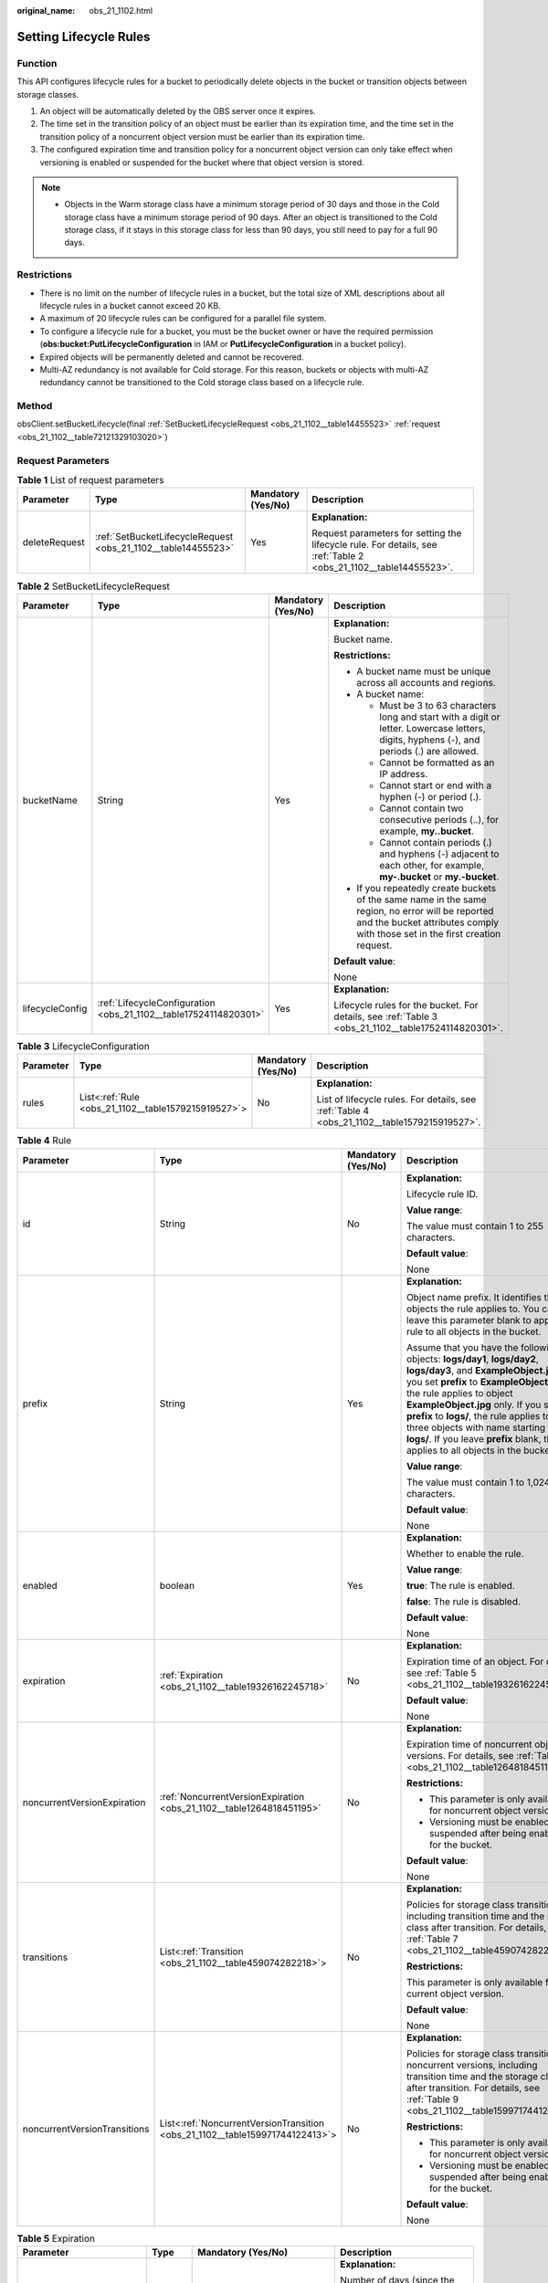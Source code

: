 :original_name: obs_21_1102.html

.. _obs_21_1102:

Setting Lifecycle Rules
=======================

Function
--------

This API configures lifecycle rules for a bucket to periodically delete objects in the bucket or transition objects between storage classes.

#. An object will be automatically deleted by the OBS server once it expires.
#. The time set in the transition policy of an object must be earlier than its expiration time, and the time set in the transition policy of a noncurrent object version must be earlier than its expiration time.
#. The configured expiration time and transition policy for a noncurrent object version can only take effect when versioning is enabled or suspended for the bucket where that object version is stored.

.. note::

   -  Objects in the Warm storage class have a minimum storage period of 30 days and those in the Cold storage class have a minimum storage period of 90 days. After an object is transitioned to the Cold storage class, if it stays in this storage class for less than 90 days, you still need to pay for a full 90 days.

Restrictions
------------

-  There is no limit on the number of lifecycle rules in a bucket, but the total size of XML descriptions about all lifecycle rules in a bucket cannot exceed 20 KB.
-  A maximum of 20 lifecycle rules can be configured for a parallel file system.
-  To configure a lifecycle rule for a bucket, you must be the bucket owner or have the required permission (**obs:bucket:PutLifecycleConfiguration** in IAM or **PutLifecycleConfiguration** in a bucket policy).
-  Expired objects will be permanently deleted and cannot be recovered.
-  Multi-AZ redundancy is not available for Cold storage. For this reason, buckets or objects with multi-AZ redundancy cannot be transitioned to the Cold storage class based on a lifecycle rule.

Method
------

obsClient.setBucketLifecycle(final :ref:`SetBucketLifecycleRequest <obs_21_1102__table14455523>` :ref:`request <obs_21_1102__table72121329103020>`)

Request Parameters
------------------

.. _obs_21_1102__table72121329103020:

.. table:: **Table 1** List of request parameters

   +-----------------+---------------------------------------------------------------+--------------------+------------------------------------------------------------------------------------------------------------------+
   | Parameter       | Type                                                          | Mandatory (Yes/No) | Description                                                                                                      |
   +=================+===============================================================+====================+==================================================================================================================+
   | deleteRequest   | :ref:`SetBucketLifecycleRequest <obs_21_1102__table14455523>` | Yes                | **Explanation:**                                                                                                 |
   |                 |                                                               |                    |                                                                                                                  |
   |                 |                                                               |                    | Request parameters for setting the lifecycle rule. For details, see :ref:`Table 2 <obs_21_1102__table14455523>`. |
   +-----------------+---------------------------------------------------------------+--------------------+------------------------------------------------------------------------------------------------------------------+

.. _obs_21_1102__table14455523:

.. table:: **Table 2** SetBucketLifecycleRequest

   +-----------------+------------------------------------------------------------------+--------------------+-----------------------------------------------------------------------------------------------------------------------------------------------------------------------------------+
   | Parameter       | Type                                                             | Mandatory (Yes/No) | Description                                                                                                                                                                       |
   +=================+==================================================================+====================+===================================================================================================================================================================================+
   | bucketName      | String                                                           | Yes                | **Explanation:**                                                                                                                                                                  |
   |                 |                                                                  |                    |                                                                                                                                                                                   |
   |                 |                                                                  |                    | Bucket name.                                                                                                                                                                      |
   |                 |                                                                  |                    |                                                                                                                                                                                   |
   |                 |                                                                  |                    | **Restrictions:**                                                                                                                                                                 |
   |                 |                                                                  |                    |                                                                                                                                                                                   |
   |                 |                                                                  |                    | -  A bucket name must be unique across all accounts and regions.                                                                                                                  |
   |                 |                                                                  |                    | -  A bucket name:                                                                                                                                                                 |
   |                 |                                                                  |                    |                                                                                                                                                                                   |
   |                 |                                                                  |                    |    -  Must be 3 to 63 characters long and start with a digit or letter. Lowercase letters, digits, hyphens (-), and periods (.) are allowed.                                      |
   |                 |                                                                  |                    |    -  Cannot be formatted as an IP address.                                                                                                                                       |
   |                 |                                                                  |                    |    -  Cannot start or end with a hyphen (-) or period (.).                                                                                                                        |
   |                 |                                                                  |                    |    -  Cannot contain two consecutive periods (..), for example, **my..bucket**.                                                                                                   |
   |                 |                                                                  |                    |    -  Cannot contain periods (.) and hyphens (-) adjacent to each other, for example, **my-.bucket** or **my.-bucket**.                                                           |
   |                 |                                                                  |                    |                                                                                                                                                                                   |
   |                 |                                                                  |                    | -  If you repeatedly create buckets of the same name in the same region, no error will be reported and the bucket attributes comply with those set in the first creation request. |
   |                 |                                                                  |                    |                                                                                                                                                                                   |
   |                 |                                                                  |                    | **Default value**:                                                                                                                                                                |
   |                 |                                                                  |                    |                                                                                                                                                                                   |
   |                 |                                                                  |                    | None                                                                                                                                                                              |
   +-----------------+------------------------------------------------------------------+--------------------+-----------------------------------------------------------------------------------------------------------------------------------------------------------------------------------+
   | lifecycleConfig | :ref:`LifecycleConfiguration <obs_21_1102__table17524114820301>` | Yes                | **Explanation:**                                                                                                                                                                  |
   |                 |                                                                  |                    |                                                                                                                                                                                   |
   |                 |                                                                  |                    | Lifecycle rules for the bucket. For details, see :ref:`Table 3 <obs_21_1102__table17524114820301>`.                                                                               |
   +-----------------+------------------------------------------------------------------+--------------------+-----------------------------------------------------------------------------------------------------------------------------------------------------------------------------------+

.. _obs_21_1102__table17524114820301:

.. table:: **Table 3** LifecycleConfiguration

   +-----------------+-----------------------------------------------------+--------------------+---------------------------------------------------------------------------------------------+
   | Parameter       | Type                                                | Mandatory (Yes/No) | Description                                                                                 |
   +=================+=====================================================+====================+=============================================================================================+
   | rules           | List<:ref:`Rule <obs_21_1102__table1579215919527>`> | No                 | **Explanation:**                                                                            |
   |                 |                                                     |                    |                                                                                             |
   |                 |                                                     |                    | List of lifecycle rules. For details, see :ref:`Table 4 <obs_21_1102__table1579215919527>`. |
   +-----------------+-----------------------------------------------------+--------------------+---------------------------------------------------------------------------------------------+

.. _obs_21_1102__table1579215919527:

.. table:: **Table 4** Rule

   +------------------------------+------------------------------------------------------------------------------+--------------------+-----------------------------------------------------------------------------------------------------------------------------------------------------------------------------------------------------------------------------------------------------------------------------------------------------------------------------------------------------------------------------------------------------------------------+
   | Parameter                    | Type                                                                         | Mandatory (Yes/No) | Description                                                                                                                                                                                                                                                                                                                                                                                                           |
   +==============================+==============================================================================+====================+=======================================================================================================================================================================================================================================================================================================================================================================================================================+
   | id                           | String                                                                       | No                 | **Explanation:**                                                                                                                                                                                                                                                                                                                                                                                                      |
   |                              |                                                                              |                    |                                                                                                                                                                                                                                                                                                                                                                                                                       |
   |                              |                                                                              |                    | Lifecycle rule ID.                                                                                                                                                                                                                                                                                                                                                                                                    |
   |                              |                                                                              |                    |                                                                                                                                                                                                                                                                                                                                                                                                                       |
   |                              |                                                                              |                    | **Value range**:                                                                                                                                                                                                                                                                                                                                                                                                      |
   |                              |                                                                              |                    |                                                                                                                                                                                                                                                                                                                                                                                                                       |
   |                              |                                                                              |                    | The value must contain 1 to 255 characters.                                                                                                                                                                                                                                                                                                                                                                           |
   |                              |                                                                              |                    |                                                                                                                                                                                                                                                                                                                                                                                                                       |
   |                              |                                                                              |                    | **Default value**:                                                                                                                                                                                                                                                                                                                                                                                                    |
   |                              |                                                                              |                    |                                                                                                                                                                                                                                                                                                                                                                                                                       |
   |                              |                                                                              |                    | None                                                                                                                                                                                                                                                                                                                                                                                                                  |
   +------------------------------+------------------------------------------------------------------------------+--------------------+-----------------------------------------------------------------------------------------------------------------------------------------------------------------------------------------------------------------------------------------------------------------------------------------------------------------------------------------------------------------------------------------------------------------------+
   | prefix                       | String                                                                       | Yes                | **Explanation:**                                                                                                                                                                                                                                                                                                                                                                                                      |
   |                              |                                                                              |                    |                                                                                                                                                                                                                                                                                                                                                                                                                       |
   |                              |                                                                              |                    | Object name prefix. It identifies the objects the rule applies to. You can leave this parameter blank to apply the rule to all objects in the bucket.                                                                                                                                                                                                                                                                 |
   |                              |                                                                              |                    |                                                                                                                                                                                                                                                                                                                                                                                                                       |
   |                              |                                                                              |                    | Assume that you have the following objects: **logs/day1**, **logs/day2**, **logs/day3**, and **ExampleObject.jpg**. If you set **prefix** to **ExampleObject.jpg**, the rule applies to object **ExampleObject.jpg** only. If you set **prefix** to **logs/**, the rule applies to the three objects with name starting with **logs/**. If you leave **prefix** blank, the rule applies to all objects in the bucket. |
   |                              |                                                                              |                    |                                                                                                                                                                                                                                                                                                                                                                                                                       |
   |                              |                                                                              |                    | **Value range**:                                                                                                                                                                                                                                                                                                                                                                                                      |
   |                              |                                                                              |                    |                                                                                                                                                                                                                                                                                                                                                                                                                       |
   |                              |                                                                              |                    | The value must contain 1 to 1,024 characters.                                                                                                                                                                                                                                                                                                                                                                         |
   |                              |                                                                              |                    |                                                                                                                                                                                                                                                                                                                                                                                                                       |
   |                              |                                                                              |                    | **Default value**:                                                                                                                                                                                                                                                                                                                                                                                                    |
   |                              |                                                                              |                    |                                                                                                                                                                                                                                                                                                                                                                                                                       |
   |                              |                                                                              |                    | None                                                                                                                                                                                                                                                                                                                                                                                                                  |
   +------------------------------+------------------------------------------------------------------------------+--------------------+-----------------------------------------------------------------------------------------------------------------------------------------------------------------------------------------------------------------------------------------------------------------------------------------------------------------------------------------------------------------------------------------------------------------------+
   | enabled                      | boolean                                                                      | Yes                | **Explanation:**                                                                                                                                                                                                                                                                                                                                                                                                      |
   |                              |                                                                              |                    |                                                                                                                                                                                                                                                                                                                                                                                                                       |
   |                              |                                                                              |                    | Whether to enable the rule.                                                                                                                                                                                                                                                                                                                                                                                           |
   |                              |                                                                              |                    |                                                                                                                                                                                                                                                                                                                                                                                                                       |
   |                              |                                                                              |                    | **Value range**:                                                                                                                                                                                                                                                                                                                                                                                                      |
   |                              |                                                                              |                    |                                                                                                                                                                                                                                                                                                                                                                                                                       |
   |                              |                                                                              |                    | **true**: The rule is enabled.                                                                                                                                                                                                                                                                                                                                                                                        |
   |                              |                                                                              |                    |                                                                                                                                                                                                                                                                                                                                                                                                                       |
   |                              |                                                                              |                    | **false**: The rule is disabled.                                                                                                                                                                                                                                                                                                                                                                                      |
   |                              |                                                                              |                    |                                                                                                                                                                                                                                                                                                                                                                                                                       |
   |                              |                                                                              |                    | **Default value**:                                                                                                                                                                                                                                                                                                                                                                                                    |
   |                              |                                                                              |                    |                                                                                                                                                                                                                                                                                                                                                                                                                       |
   |                              |                                                                              |                    | None                                                                                                                                                                                                                                                                                                                                                                                                                  |
   +------------------------------+------------------------------------------------------------------------------+--------------------+-----------------------------------------------------------------------------------------------------------------------------------------------------------------------------------------------------------------------------------------------------------------------------------------------------------------------------------------------------------------------------------------------------------------------+
   | expiration                   | :ref:`Expiration <obs_21_1102__table19326162245718>`                         | No                 | **Explanation:**                                                                                                                                                                                                                                                                                                                                                                                                      |
   |                              |                                                                              |                    |                                                                                                                                                                                                                                                                                                                                                                                                                       |
   |                              |                                                                              |                    | Expiration time of an object. For details, see :ref:`Table 5 <obs_21_1102__table19326162245718>`.                                                                                                                                                                                                                                                                                                                     |
   |                              |                                                                              |                    |                                                                                                                                                                                                                                                                                                                                                                                                                       |
   |                              |                                                                              |                    | **Default value**:                                                                                                                                                                                                                                                                                                                                                                                                    |
   |                              |                                                                              |                    |                                                                                                                                                                                                                                                                                                                                                                                                                       |
   |                              |                                                                              |                    | None                                                                                                                                                                                                                                                                                                                                                                                                                  |
   +------------------------------+------------------------------------------------------------------------------+--------------------+-----------------------------------------------------------------------------------------------------------------------------------------------------------------------------------------------------------------------------------------------------------------------------------------------------------------------------------------------------------------------------------------------------------------------+
   | noncurrentVersionExpiration  | :ref:`NoncurrentVersionExpiration <obs_21_1102__table1264818451195>`         | No                 | **Explanation:**                                                                                                                                                                                                                                                                                                                                                                                                      |
   |                              |                                                                              |                    |                                                                                                                                                                                                                                                                                                                                                                                                                       |
   |                              |                                                                              |                    | Expiration time of noncurrent object versions. For details, see :ref:`Table 6 <obs_21_1102__table1264818451195>`.                                                                                                                                                                                                                                                                                                     |
   |                              |                                                                              |                    |                                                                                                                                                                                                                                                                                                                                                                                                                       |
   |                              |                                                                              |                    | **Restrictions:**                                                                                                                                                                                                                                                                                                                                                                                                     |
   |                              |                                                                              |                    |                                                                                                                                                                                                                                                                                                                                                                                                                       |
   |                              |                                                                              |                    | -  This parameter is only available for noncurrent object versions.                                                                                                                                                                                                                                                                                                                                                   |
   |                              |                                                                              |                    | -  Versioning must be enabled (or suspended after being enabled) for the bucket.                                                                                                                                                                                                                                                                                                                                      |
   |                              |                                                                              |                    |                                                                                                                                                                                                                                                                                                                                                                                                                       |
   |                              |                                                                              |                    | **Default value**:                                                                                                                                                                                                                                                                                                                                                                                                    |
   |                              |                                                                              |                    |                                                                                                                                                                                                                                                                                                                                                                                                                       |
   |                              |                                                                              |                    | None                                                                                                                                                                                                                                                                                                                                                                                                                  |
   +------------------------------+------------------------------------------------------------------------------+--------------------+-----------------------------------------------------------------------------------------------------------------------------------------------------------------------------------------------------------------------------------------------------------------------------------------------------------------------------------------------------------------------------------------------------------------------+
   | transitions                  | List<:ref:`Transition <obs_21_1102__table459074282218>`>                     | No                 | **Explanation:**                                                                                                                                                                                                                                                                                                                                                                                                      |
   |                              |                                                                              |                    |                                                                                                                                                                                                                                                                                                                                                                                                                       |
   |                              |                                                                              |                    | Policies for storage class transition, including transition time and the storage class after transition. For details, see :ref:`Table 7 <obs_21_1102__table459074282218>`.                                                                                                                                                                                                                                            |
   |                              |                                                                              |                    |                                                                                                                                                                                                                                                                                                                                                                                                                       |
   |                              |                                                                              |                    | **Restrictions:**                                                                                                                                                                                                                                                                                                                                                                                                     |
   |                              |                                                                              |                    |                                                                                                                                                                                                                                                                                                                                                                                                                       |
   |                              |                                                                              |                    | This parameter is only available for the current object version.                                                                                                                                                                                                                                                                                                                                                      |
   |                              |                                                                              |                    |                                                                                                                                                                                                                                                                                                                                                                                                                       |
   |                              |                                                                              |                    | **Default value**:                                                                                                                                                                                                                                                                                                                                                                                                    |
   |                              |                                                                              |                    |                                                                                                                                                                                                                                                                                                                                                                                                                       |
   |                              |                                                                              |                    | None                                                                                                                                                                                                                                                                                                                                                                                                                  |
   +------------------------------+------------------------------------------------------------------------------+--------------------+-----------------------------------------------------------------------------------------------------------------------------------------------------------------------------------------------------------------------------------------------------------------------------------------------------------------------------------------------------------------------------------------------------------------------+
   | noncurrentVersionTransitions | List<:ref:`NoncurrentVersionTransition <obs_21_1102__table159971744122413>`> | No                 | **Explanation:**                                                                                                                                                                                                                                                                                                                                                                                                      |
   |                              |                                                                              |                    |                                                                                                                                                                                                                                                                                                                                                                                                                       |
   |                              |                                                                              |                    | Policies for storage class transition of noncurrent versions, including transition time and the storage class after transition. For details, see :ref:`Table 9 <obs_21_1102__table159971744122413>`.                                                                                                                                                                                                                  |
   |                              |                                                                              |                    |                                                                                                                                                                                                                                                                                                                                                                                                                       |
   |                              |                                                                              |                    | **Restrictions:**                                                                                                                                                                                                                                                                                                                                                                                                     |
   |                              |                                                                              |                    |                                                                                                                                                                                                                                                                                                                                                                                                                       |
   |                              |                                                                              |                    | -  This parameter is only available for noncurrent object versions.                                                                                                                                                                                                                                                                                                                                                   |
   |                              |                                                                              |                    | -  Versioning must be enabled (or suspended after being enabled) for the bucket.                                                                                                                                                                                                                                                                                                                                      |
   |                              |                                                                              |                    |                                                                                                                                                                                                                                                                                                                                                                                                                       |
   |                              |                                                                              |                    | **Default value**:                                                                                                                                                                                                                                                                                                                                                                                                    |
   |                              |                                                                              |                    |                                                                                                                                                                                                                                                                                                                                                                                                                       |
   |                              |                                                                              |                    | None                                                                                                                                                                                                                                                                                                                                                                                                                  |
   +------------------------------+------------------------------------------------------------------------------+--------------------+-----------------------------------------------------------------------------------------------------------------------------------------------------------------------------------------------------------------------------------------------------------------------------------------------------------------------------------------------------------------------------------------------------------------------+

.. _obs_21_1102__table19326162245718:

.. table:: **Table 5** Expiration

   +---------------------------+-----------------+-----------------------------------------------------------------------------------+--------------------------------------------------------------------------------------------------------------------------------------------------------------------------------------------------------------------------------------------------------+
   | Parameter                 | Type            | Mandatory (Yes/No)                                                                | Description                                                                                                                                                                                                                                            |
   +===========================+=================+===================================================================================+========================================================================================================================================================================================================================================================+
   | days                      | Integer         | Yes if **date** is absent during object storage class transition                  | **Explanation:**                                                                                                                                                                                                                                       |
   |                           |                 |                                                                                   |                                                                                                                                                                                                                                                        |
   |                           |                 | Yes if **date** or **expiredObjectDeleteMarker** is absent during object deletion | Number of days (since the last update was made to the object) after which the lifecycle rule takes effect (the object will be deleted).                                                                                                                |
   |                           |                 |                                                                                   |                                                                                                                                                                                                                                                        |
   |                           |                 |                                                                                   | **Restrictions:**                                                                                                                                                                                                                                      |
   |                           |                 |                                                                                   |                                                                                                                                                                                                                                                        |
   |                           |                 |                                                                                   | This parameter is only available for the current object version.                                                                                                                                                                                       |
   |                           |                 |                                                                                   |                                                                                                                                                                                                                                                        |
   |                           |                 |                                                                                   | **Value range**:                                                                                                                                                                                                                                       |
   |                           |                 |                                                                                   |                                                                                                                                                                                                                                                        |
   |                           |                 |                                                                                   | A positive integer, in days.                                                                                                                                                                                                                           |
   |                           |                 |                                                                                   |                                                                                                                                                                                                                                                        |
   |                           |                 |                                                                                   | **Default value**:                                                                                                                                                                                                                                     |
   |                           |                 |                                                                                   |                                                                                                                                                                                                                                                        |
   |                           |                 |                                                                                   | None                                                                                                                                                                                                                                                   |
   +---------------------------+-----------------+-----------------------------------------------------------------------------------+--------------------------------------------------------------------------------------------------------------------------------------------------------------------------------------------------------------------------------------------------------+
   | date                      | Date            | Yes if **days** is absent during object storage class transition.                 | **Explanation:**                                                                                                                                                                                                                                       |
   |                           |                 |                                                                                   |                                                                                                                                                                                                                                                        |
   |                           |                 | Yes if **days** or **expiredObjectDeleteMarker** is absent during object deletion | The value must conform to the ISO8601 standards and indicate UTC 00:00. For example, **2018-01-01T00:00:00.000Z** indicates only objects that were last modified before the specified time are transitioned to the specified storage class or deleted. |
   |                           |                 |                                                                                   |                                                                                                                                                                                                                                                        |
   |                           |                 |                                                                                   | **Default value**:                                                                                                                                                                                                                                     |
   |                           |                 |                                                                                   |                                                                                                                                                                                                                                                        |
   |                           |                 |                                                                                   | None                                                                                                                                                                                                                                                   |
   +---------------------------+-----------------+-----------------------------------------------------------------------------------+--------------------------------------------------------------------------------------------------------------------------------------------------------------------------------------------------------------------------------------------------------+
   | expiredObjectDeleteMarker | Boolean         | Yes if **days** or **date** is absent                                             | **Explanation:**                                                                                                                                                                                                                                       |
   |                           |                 |                                                                                   |                                                                                                                                                                                                                                                        |
   |                           |                 |                                                                                   | Whether to delete expired delete markers. The value can be **true** or **false**. If tags are configured in a lifecycle rule, this element cannot be configured.                                                                                       |
   |                           |                 |                                                                                   |                                                                                                                                                                                                                                                        |
   |                           |                 |                                                                                   | **Default value**:                                                                                                                                                                                                                                     |
   |                           |                 |                                                                                   |                                                                                                                                                                                                                                                        |
   |                           |                 |                                                                                   | None                                                                                                                                                                                                                                                   |
   +---------------------------+-----------------+-----------------------------------------------------------------------------------+--------------------------------------------------------------------------------------------------------------------------------------------------------------------------------------------------------------------------------------------------------+

.. _obs_21_1102__table1264818451195:

.. table:: **Table 6** NoncurrentVersionExpiration

   +-----------------+-----------------+--------------------+------------------------------------------------------------------+
   | Parameter       | Type            | Mandatory (Yes/No) | Description                                                      |
   +=================+=================+====================+==================================================================+
   | days            | Integer         | Yes                | **Explanation:**                                                 |
   |                 |                 |                    |                                                                  |
   |                 |                 |                    | Number of days an object is noncurrent before it expires.        |
   |                 |                 |                    |                                                                  |
   |                 |                 |                    | **Restrictions:**                                                |
   |                 |                 |                    |                                                                  |
   |                 |                 |                    | This parameter is only available for noncurrent object versions. |
   |                 |                 |                    |                                                                  |
   |                 |                 |                    | **Value range**:                                                 |
   |                 |                 |                    |                                                                  |
   |                 |                 |                    | A positive integer, in days.                                     |
   |                 |                 |                    |                                                                  |
   |                 |                 |                    | **Default value**:                                               |
   |                 |                 |                    |                                                                  |
   |                 |                 |                    | None                                                             |
   +-----------------+-----------------+--------------------+------------------------------------------------------------------+

.. _obs_21_1102__table459074282218:

.. table:: **Table 7** Transition

   +-----------------+-----------------------------------------------------------+------------------------------------------------------------+----------------------------------------------------------------------------------------------------------------------------------------------------------------------------------------------------------------------------------------------------+
   | Parameter       | Type                                                      | Mandatory (Yes/No)                                         | Description                                                                                                                                                                                                                                        |
   +=================+===========================================================+============================================================+====================================================================================================================================================================================================================================================+
   | days            | Integer                                                   | This parameter is mandatory if **date** is not configured. | **Explanation:**                                                                                                                                                                                                                                   |
   |                 |                                                           |                                                            |                                                                                                                                                                                                                                                    |
   |                 |                                                           |                                                            | Number of days after its creation when the object is transitioned.                                                                                                                                                                                 |
   |                 |                                                           |                                                            |                                                                                                                                                                                                                                                    |
   |                 |                                                           |                                                            | **Restrictions:**                                                                                                                                                                                                                                  |
   |                 |                                                           |                                                            |                                                                                                                                                                                                                                                    |
   |                 |                                                           |                                                            | This parameter is only available for the current object version.                                                                                                                                                                                   |
   |                 |                                                           |                                                            |                                                                                                                                                                                                                                                    |
   |                 |                                                           |                                                            | **Value range**:                                                                                                                                                                                                                                   |
   |                 |                                                           |                                                            |                                                                                                                                                                                                                                                    |
   |                 |                                                           |                                                            | A positive integer, in days.                                                                                                                                                                                                                       |
   |                 |                                                           |                                                            |                                                                                                                                                                                                                                                    |
   |                 |                                                           |                                                            | **Default value**:                                                                                                                                                                                                                                 |
   |                 |                                                           |                                                            |                                                                                                                                                                                                                                                    |
   |                 |                                                           |                                                            | None                                                                                                                                                                                                                                               |
   +-----------------+-----------------------------------------------------------+------------------------------------------------------------+----------------------------------------------------------------------------------------------------------------------------------------------------------------------------------------------------------------------------------------------------+
   | date            | Date                                                      | This parameter is mandatory if **days** is not configured. | **Explanation:**                                                                                                                                                                                                                                   |
   |                 |                                                           |                                                            |                                                                                                                                                                                                                                                    |
   |                 |                                                           |                                                            | Date when the object will be transitioned.                                                                                                                                                                                                         |
   |                 |                                                           |                                                            |                                                                                                                                                                                                                                                    |
   |                 |                                                           |                                                            | **Default value**:                                                                                                                                                                                                                                 |
   |                 |                                                           |                                                            |                                                                                                                                                                                                                                                    |
   |                 |                                                           |                                                            | None                                                                                                                                                                                                                                               |
   +-----------------+-----------------------------------------------------------+------------------------------------------------------------+----------------------------------------------------------------------------------------------------------------------------------------------------------------------------------------------------------------------------------------------------+
   | storageClass    | :ref:`StorageClassEnum <obs_21_1102__table1242132315405>` | Yes                                                        | **Explanation:**                                                                                                                                                                                                                                   |
   |                 |                                                           |                                                            |                                                                                                                                                                                                                                                    |
   |                 |                                                           |                                                            | Storage class the object is transitioned to.                                                                                                                                                                                                       |
   |                 |                                                           |                                                            |                                                                                                                                                                                                                                                    |
   |                 |                                                           |                                                            | **Restrictions:**                                                                                                                                                                                                                                  |
   |                 |                                                           |                                                            |                                                                                                                                                                                                                                                    |
   |                 |                                                           |                                                            | Restrictions on storage class transitions:                                                                                                                                                                                                         |
   |                 |                                                           |                                                            |                                                                                                                                                                                                                                                    |
   |                 |                                                           |                                                            | -  Only transitions from the Standard storage class to the Warm storage class are supported. To transition objects from Warm to Standard, you must manually do it.                                                                                 |
   |                 |                                                           |                                                            | -  Only transitions from the Standard or Warm storage class to the Cold storage class are supported. To transition objects from Cold to Standard or Warm, you must first restore these objects and then manually transition their storage classes. |
   |                 |                                                           |                                                            | -  Multi-AZ redundancy is not available for Cold storage. For this reason, buckets or objects with multi-AZ redundancy cannot be transitioned to the Cold storage class based on a lifecycle rule.                                                 |
   |                 |                                                           |                                                            |                                                                                                                                                                                                                                                    |
   |                 |                                                           |                                                            | **Value range**:                                                                                                                                                                                                                                   |
   |                 |                                                           |                                                            |                                                                                                                                                                                                                                                    |
   |                 |                                                           |                                                            | See :ref:`Table 8 <obs_21_1102__table1242132315405>`.                                                                                                                                                                                              |
   |                 |                                                           |                                                            |                                                                                                                                                                                                                                                    |
   |                 |                                                           |                                                            | **Default value**:                                                                                                                                                                                                                                 |
   |                 |                                                           |                                                            |                                                                                                                                                                                                                                                    |
   |                 |                                                           |                                                            | None                                                                                                                                                                                                                                               |
   +-----------------+-----------------------------------------------------------+------------------------------------------------------------+----------------------------------------------------------------------------------------------------------------------------------------------------------------------------------------------------------------------------------------------------+

.. _obs_21_1102__table1242132315405:

.. table:: **Table 8** StorageClassEnum

   ======== ============= ======================
   Constant Default Value Description
   ======== ============= ======================
   STANDARD STANDARD      Standard storage class
   WARM     WARM          Warm storage class.
   COLD     COLD          Cold storage class.
   ======== ============= ======================

.. _obs_21_1102__table159971744122413:

.. table:: **Table 9** NoncurrentVersionTransition

   +-----------------+-----------------------------------------------------------+------------------------------------------------------------+----------------------------------------------------------------------------------------------------------------------------------------------------------------------------------------------------------------------------------------------------+
   | Parameter       | Type                                                      | Mandatory (Yes/No)                                         | Description                                                                                                                                                                                                                                        |
   +=================+===========================================================+============================================================+====================================================================================================================================================================================================================================================+
   | days            | Integer                                                   | This parameter is mandatory if **date** is not configured. | **Explanation:**                                                                                                                                                                                                                                   |
   |                 |                                                           |                                                            |                                                                                                                                                                                                                                                    |
   |                 |                                                           |                                                            | Number of days after its creation when the object is transitioned.                                                                                                                                                                                 |
   |                 |                                                           |                                                            |                                                                                                                                                                                                                                                    |
   |                 |                                                           |                                                            | **Restrictions:**                                                                                                                                                                                                                                  |
   |                 |                                                           |                                                            |                                                                                                                                                                                                                                                    |
   |                 |                                                           |                                                            | This parameter is only available for noncurrent object versions.                                                                                                                                                                                   |
   |                 |                                                           |                                                            |                                                                                                                                                                                                                                                    |
   |                 |                                                           |                                                            | **Value range**:                                                                                                                                                                                                                                   |
   |                 |                                                           |                                                            |                                                                                                                                                                                                                                                    |
   |                 |                                                           |                                                            | A positive integer, in days.                                                                                                                                                                                                                       |
   |                 |                                                           |                                                            |                                                                                                                                                                                                                                                    |
   |                 |                                                           |                                                            | **Default value**:                                                                                                                                                                                                                                 |
   |                 |                                                           |                                                            |                                                                                                                                                                                                                                                    |
   |                 |                                                           |                                                            | None                                                                                                                                                                                                                                               |
   +-----------------+-----------------------------------------------------------+------------------------------------------------------------+----------------------------------------------------------------------------------------------------------------------------------------------------------------------------------------------------------------------------------------------------+
   | storageClass    | :ref:`StorageClassEnum <obs_21_1102__table1242132315405>` | Yes                                                        | **Explanation:**                                                                                                                                                                                                                                   |
   |                 |                                                           |                                                            |                                                                                                                                                                                                                                                    |
   |                 |                                                           |                                                            | Storage class the object is transitioned to.                                                                                                                                                                                                       |
   |                 |                                                           |                                                            |                                                                                                                                                                                                                                                    |
   |                 |                                                           |                                                            | **Restrictions:**                                                                                                                                                                                                                                  |
   |                 |                                                           |                                                            |                                                                                                                                                                                                                                                    |
   |                 |                                                           |                                                            | Restrictions on storage class transitions:                                                                                                                                                                                                         |
   |                 |                                                           |                                                            |                                                                                                                                                                                                                                                    |
   |                 |                                                           |                                                            | -  Only transitions from the Standard storage class to the Warm storage class are supported. To transition objects from Warm to Standard, you must manually do it.                                                                                 |
   |                 |                                                           |                                                            | -  Only transitions from the Standard or Warm storage class to the Cold storage class are supported. To transition objects from Cold to Standard or Warm, you must first restore these objects and then manually transition their storage classes. |
   |                 |                                                           |                                                            | -  Multi-AZ redundancy is not available for Cold storage. For this reason, buckets or objects with multi-AZ redundancy cannot be transitioned to the Cold storage class based on a lifecycle rule.                                                 |
   |                 |                                                           |                                                            |                                                                                                                                                                                                                                                    |
   |                 |                                                           |                                                            | **Value range**:                                                                                                                                                                                                                                   |
   |                 |                                                           |                                                            |                                                                                                                                                                                                                                                    |
   |                 |                                                           |                                                            | See :ref:`Table 8 <obs_21_1102__table1242132315405>`.                                                                                                                                                                                              |
   |                 |                                                           |                                                            |                                                                                                                                                                                                                                                    |
   |                 |                                                           |                                                            | **Default value**:                                                                                                                                                                                                                                 |
   |                 |                                                           |                                                            |                                                                                                                                                                                                                                                    |
   |                 |                                                           |                                                            | None                                                                                                                                                                                                                                               |
   +-----------------+-----------------------------------------------------------+------------------------------------------------------------+----------------------------------------------------------------------------------------------------------------------------------------------------------------------------------------------------------------------------------------------------+

.. note::

   **Transitions**, **Expiration**, **NoncurrentVersionTransitions**, **AbortIncompleteMultipartUpload**, and **NoncurrentVersionExpiration** must not be all left blank.

Responses
---------

.. table:: **Table 10** Common response headers

   +-----------------------+-----------------------+-----------------------------------------------------------------------------------------------------------------------------------------------------------------------------+
   | Parameter             | Type                  | Description                                                                                                                                                                 |
   +=======================+=======================+=============================================================================================================================================================================+
   | statusCode            | int                   | **Explanation:**                                                                                                                                                            |
   |                       |                       |                                                                                                                                                                             |
   |                       |                       | HTTP status code.                                                                                                                                                           |
   |                       |                       |                                                                                                                                                                             |
   |                       |                       | **Value range**:                                                                                                                                                            |
   |                       |                       |                                                                                                                                                                             |
   |                       |                       | A status code is a group of digits that can be **2**\ *xx* (indicating successes) or **4**\ *xx* or **5**\ *xx* (indicating errors). It indicates the status of a response. |
   |                       |                       |                                                                                                                                                                             |
   |                       |                       | **Default value**:                                                                                                                                                          |
   |                       |                       |                                                                                                                                                                             |
   |                       |                       | None                                                                                                                                                                        |
   +-----------------------+-----------------------+-----------------------------------------------------------------------------------------------------------------------------------------------------------------------------+
   | responseHeaders       | Map<String, Object>   | **Explanation:**                                                                                                                                                            |
   |                       |                       |                                                                                                                                                                             |
   |                       |                       | HTTP response header list, composed of tuples. In a tuple, the **String** key indicates the name of the header, and the **Object** value indicates the value of the header. |
   |                       |                       |                                                                                                                                                                             |
   |                       |                       | **Default value**:                                                                                                                                                          |
   |                       |                       |                                                                                                                                                                             |
   |                       |                       | None                                                                                                                                                                        |
   +-----------------------+-----------------------+-----------------------------------------------------------------------------------------------------------------------------------------------------------------------------+

Code Example: Setting an Object Transition Policy
-------------------------------------------------

This example configures a transition policy for latest and historical object versions in bucket **examplebucket**.

::

   import com.obs.services.ObsClient;
   import com.obs.services.exception.ObsException;
   import com.obs.services.model.LifecycleConfiguration;
   import com.obs.services.model.StorageClassEnum;
   public class SetBucketLifecycle001 {
       public static void main(String[] args) {
           // Obtain an AK/SK pair using environment variables or import the AK/SK pair in other ways. Using hard coding may result in leakage.
           // Obtain an AK/SK pair on the management console.
           String ak = System.getenv("ACCESS_KEY_ID");
           String sk = System.getenv("SECRET_ACCESS_KEY_ID");
           // (Optional) If you are using a temporary AK/SK pair and a security token to access OBS, you are advised not to use hard coding, which may result in information leakage.
           // Obtain an AK/SK pair and a security token using environment variables or import them in other ways.
           // String securityToken = System.getenv("SECURITY_TOKEN");
           // Enter the endpoint corresponding to the region where the bucket is to be created.
           String endPoint = "https://your-endpoint";
           // Obtain an endpoint using environment variables or import it in other ways.
           //String endPoint = System.getenv("ENDPOINT");

           // Create an ObsClient instance.
           // Use the permanent AK/SK pair to initialize the client.
           ObsClient obsClient = new ObsClient(ak, sk,endPoint);
           // Use the temporary AK/SK pair and security token to initialize the client.
           // ObsClient obsClient = new ObsClient(ak, sk, securityToken, endPoint);

           try {
               //Set an object transition policy.
               LifecycleConfiguration config = new LifecycleConfiguration();
               LifecycleConfiguration.Rule rule = config.new Rule();
               rule.setEnabled(true);
               rule.setId("rule1");
               rule.setPrefix("prefix");
               LifecycleConfiguration.Transition transition = config.new Transition();
               // Specify that objects whose names contain the specified prefix will be transitioned 30 days after creation.
               transition.setDays(30);
               // Specify the storage class that the object will be transitioned to.
               transition.setObjectStorageClass(StorageClassEnum.WARM);
               // Specify when the objects whose names contain the specified prefix will be transitioned.
               // transition.setDate(new SimpleDateFormat("yyyy-MM-dd").parse("2018-10-31"));
               rule.getTransitions().add(transition);
               LifecycleConfiguration.NoncurrentVersionTransition noncurrentVersionTransition =
                       config.new NoncurrentVersionTransition();
               // Specify that objects whose names contain the specified prefix will be transitioned 30 days after being historical versions.
               noncurrentVersionTransition.setDays(30);
               // Specify the storage class of the historical object version after transition.
               noncurrentVersionTransition.setObjectStorageClass(StorageClassEnum.COLD);
               rule.getNoncurrentVersionTransitions().add(noncurrentVersionTransition);
               // Set the expiration time of fragments.
               LifecycleConfiguration.AbortIncompleteMultipartUpload abortIncompleteMultipartUpload = config.new AbortIncompleteMultipartUpload();
               abortIncompleteMultipartUpload.setDaysAfterInitiation(7);
               rule.setAbortIncompleteMultipartUpload(abortIncompleteMultipartUpload);
               config.addRule(rule);
               obsClient.setBucketLifecycle("examplebucket", config);
               System.out.println("setBucketLifecycle successfully");
           } catch (ObsException e) {
               System.out.println("setBucketLifecycle failed");
               // Request failed. Print the HTTP status code.
               System.out.println("HTTP Code:" + e.getResponseCode());
               // Request failed. Print the server-side error code.
               System.out.println("Error Code:" + e.getErrorCode());
               // Request failed. Print the error details.
               System.out.println("Error Message:" + e.getErrorMessage());
               // Request failed. Print the request ID.
               System.out.println("Request ID:" + e.getErrorRequestId());
               System.out.println("Host ID:" + e.getErrorHostId());
               e.printStackTrace();
           } catch (Exception e) {
               System.out.println("setBucketLifecycle failed");
               // Print other error information.
               e.printStackTrace();
           }
       }
   }

Code Example: Setting the Object Expiration Time
------------------------------------------------

This example configures the expiration time of latest and historical object versions in bucket **examplebucket**.

::

   import com.obs.services.ObsClient;
   import com.obs.services.exception.ObsException;
   import com.obs.services.model.LifecycleConfiguration;
   public class SetBucketLifecycle002 {
       public static void main(String[] args) {
           // Obtain an AK/SK pair using environment variables or import the AK/SK pair in other ways. Using hard coding may result in leakage.
           // Obtain an AK/SK pair on the management console.
           String ak = System.getenv("ACCESS_KEY_ID");
           String sk = System.getenv("SECRET_ACCESS_KEY_ID");
           // (Optional) If you are using a temporary AK/SK pair and a security token to access OBS, you are advised not to use hard coding, which may result in information leakage.
           // Obtain an AK/SK pair and a security token using environment variables or import them in other ways.
           // String securityToken = System.getenv("SECURITY_TOKEN");
           // Enter the endpoint corresponding to the region where the bucket is to be created.
           String endPoint = "https://your-endpoint";
           // Obtain an endpoint using environment variables or import it in other ways.
           //String endPoint = System.getenv("ENDPOINT");

           // Create an ObsClient instance.
           // Use the permanent AK/SK pair to initialize the client.
           ObsClient obsClient = new ObsClient(ak, sk,endPoint);
           // Use the temporary AK/SK pair and security token to initialize the client.
           // ObsClient obsClient = new ObsClient(ak, sk, securityToken, endPoint);

           try {
               // Set the object expiration time.
               LifecycleConfiguration config = new LifecycleConfiguration();
               LifecycleConfiguration.Rule rule = config.new Rule();
               rule.setEnabled(true);
               rule.setId("rule1");
               rule.setPrefix("prefix");
               LifecycleConfiguration.Expiration expiration = config.new Expiration();
               // Specify that objects whose names contain the specified prefix will expire 60 days after creation.
               expiration.setDays(60);
               // Specify when the objects whose names contain the specified prefix will expire.
               // expiration.setDate(new SimpleDateFormat("yyyy-MM-dd").parse("2018-12-31"));
               rule.setExpiration(expiration);
               LifecycleConfiguration.NoncurrentVersionExpiration noncurrentVersionExpiration =
                       config.new NoncurrentVersionExpiration();
               // Specify that objects whose names contain the specified prefix will expire after changing into historical versions for 60 days.
               noncurrentVersionExpiration.setDays(60);
               rule.setNoncurrentVersionExpiration(noncurrentVersionExpiration);
               config.addRule(rule);
               obsClient.setBucketLifecycle("examplebucket", config);
               System.out.println("setBucketLifecycle successfully");
           } catch (ObsException e) {
               System.out.println("setBucketLifecycle failed");
               // Request failed. Print the HTTP status code.
               System.out.println("HTTP Code:" + e.getResponseCode());
               // Request failed. Print the server-side error code.
               System.out.println("Error Code:" + e.getErrorCode());
               // Request failed. Print the error details.
               System.out.println("Error Message:" + e.getErrorMessage());
               // Request failed. Print the request ID.
               System.out.println("Request ID:" + e.getErrorRequestId());
               System.out.println("Host ID:" + e.getErrorHostId());
               e.printStackTrace();
           } catch (Exception e) {
               System.out.println("setBucketLifecycle failed");
               // Print other error information.
               e.printStackTrace();
           }
       }
   }
